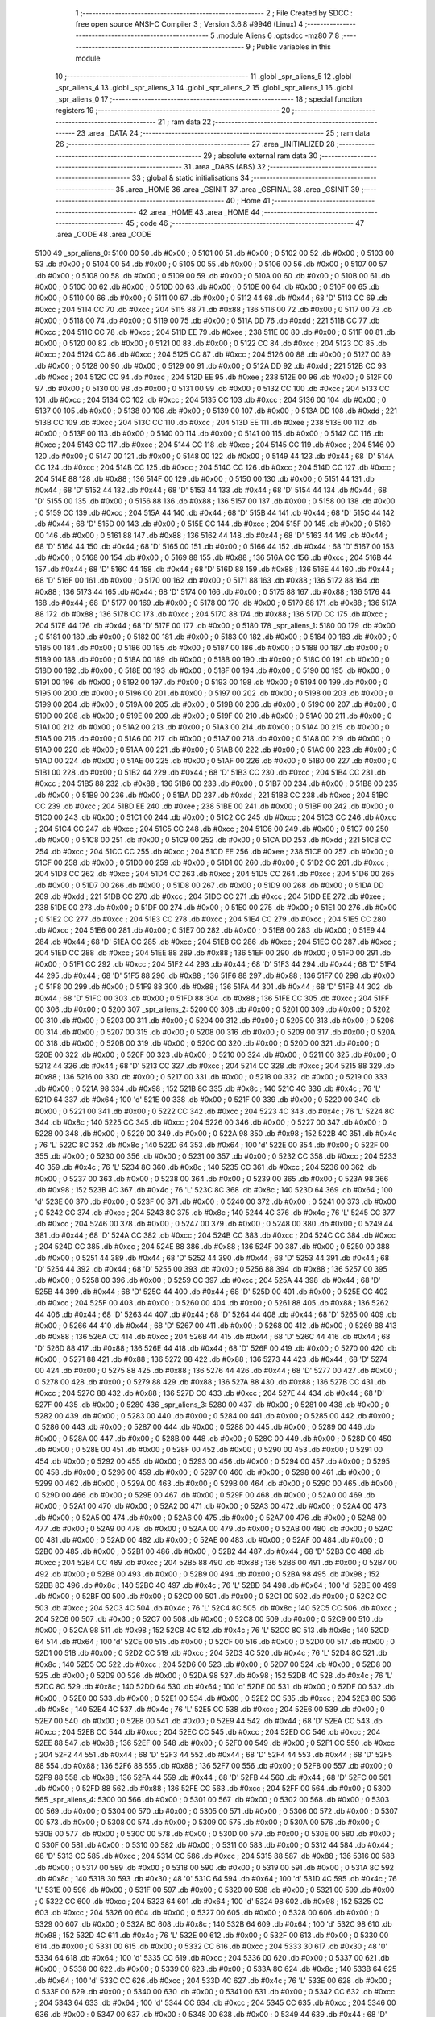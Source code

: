                               1 ;--------------------------------------------------------
                              2 ; File Created by SDCC : free open source ANSI-C Compiler
                              3 ; Version 3.6.8 #9946 (Linux)
                              4 ;--------------------------------------------------------
                              5 	.module Aliens
                              6 	.optsdcc -mz80
                              7 	
                              8 ;--------------------------------------------------------
                              9 ; Public variables in this module
                             10 ;--------------------------------------------------------
                             11 	.globl _spr_aliens_5
                             12 	.globl _spr_aliens_4
                             13 	.globl _spr_aliens_3
                             14 	.globl _spr_aliens_2
                             15 	.globl _spr_aliens_1
                             16 	.globl _spr_aliens_0
                             17 ;--------------------------------------------------------
                             18 ; special function registers
                             19 ;--------------------------------------------------------
                             20 ;--------------------------------------------------------
                             21 ; ram data
                             22 ;--------------------------------------------------------
                             23 	.area _DATA
                             24 ;--------------------------------------------------------
                             25 ; ram data
                             26 ;--------------------------------------------------------
                             27 	.area _INITIALIZED
                             28 ;--------------------------------------------------------
                             29 ; absolute external ram data
                             30 ;--------------------------------------------------------
                             31 	.area _DABS (ABS)
                             32 ;--------------------------------------------------------
                             33 ; global & static initialisations
                             34 ;--------------------------------------------------------
                             35 	.area _HOME
                             36 	.area _GSINIT
                             37 	.area _GSFINAL
                             38 	.area _GSINIT
                             39 ;--------------------------------------------------------
                             40 ; Home
                             41 ;--------------------------------------------------------
                             42 	.area _HOME
                             43 	.area _HOME
                             44 ;--------------------------------------------------------
                             45 ; code
                             46 ;--------------------------------------------------------
                             47 	.area _CODE
                             48 	.area _CODE
   5100                      49 _spr_aliens_0:
   5100 00                   50 	.db #0x00	; 0
   5101 00                   51 	.db #0x00	; 0
   5102 00                   52 	.db #0x00	; 0
   5103 00                   53 	.db #0x00	; 0
   5104 00                   54 	.db #0x00	; 0
   5105 00                   55 	.db #0x00	; 0
   5106 00                   56 	.db #0x00	; 0
   5107 00                   57 	.db #0x00	; 0
   5108 00                   58 	.db #0x00	; 0
   5109 00                   59 	.db #0x00	; 0
   510A 00                   60 	.db #0x00	; 0
   510B 00                   61 	.db #0x00	; 0
   510C 00                   62 	.db #0x00	; 0
   510D 00                   63 	.db #0x00	; 0
   510E 00                   64 	.db #0x00	; 0
   510F 00                   65 	.db #0x00	; 0
   5110 00                   66 	.db #0x00	; 0
   5111 00                   67 	.db #0x00	; 0
   5112 44                   68 	.db #0x44	; 68	'D'
   5113 CC                   69 	.db #0xcc	; 204
   5114 CC                   70 	.db #0xcc	; 204
   5115 88                   71 	.db #0x88	; 136
   5116 00                   72 	.db #0x00	; 0
   5117 00                   73 	.db #0x00	; 0
   5118 00                   74 	.db #0x00	; 0
   5119 00                   75 	.db #0x00	; 0
   511A DD                   76 	.db #0xdd	; 221
   511B CC                   77 	.db #0xcc	; 204
   511C CC                   78 	.db #0xcc	; 204
   511D EE                   79 	.db #0xee	; 238
   511E 00                   80 	.db #0x00	; 0
   511F 00                   81 	.db #0x00	; 0
   5120 00                   82 	.db #0x00	; 0
   5121 00                   83 	.db #0x00	; 0
   5122 CC                   84 	.db #0xcc	; 204
   5123 CC                   85 	.db #0xcc	; 204
   5124 CC                   86 	.db #0xcc	; 204
   5125 CC                   87 	.db #0xcc	; 204
   5126 00                   88 	.db #0x00	; 0
   5127 00                   89 	.db #0x00	; 0
   5128 00                   90 	.db #0x00	; 0
   5129 00                   91 	.db #0x00	; 0
   512A DD                   92 	.db #0xdd	; 221
   512B CC                   93 	.db #0xcc	; 204
   512C CC                   94 	.db #0xcc	; 204
   512D EE                   95 	.db #0xee	; 238
   512E 00                   96 	.db #0x00	; 0
   512F 00                   97 	.db #0x00	; 0
   5130 00                   98 	.db #0x00	; 0
   5131 00                   99 	.db #0x00	; 0
   5132 CC                  100 	.db #0xcc	; 204
   5133 CC                  101 	.db #0xcc	; 204
   5134 CC                  102 	.db #0xcc	; 204
   5135 CC                  103 	.db #0xcc	; 204
   5136 00                  104 	.db #0x00	; 0
   5137 00                  105 	.db #0x00	; 0
   5138 00                  106 	.db #0x00	; 0
   5139 00                  107 	.db #0x00	; 0
   513A DD                  108 	.db #0xdd	; 221
   513B CC                  109 	.db #0xcc	; 204
   513C CC                  110 	.db #0xcc	; 204
   513D EE                  111 	.db #0xee	; 238
   513E 00                  112 	.db #0x00	; 0
   513F 00                  113 	.db #0x00	; 0
   5140 00                  114 	.db #0x00	; 0
   5141 00                  115 	.db #0x00	; 0
   5142 CC                  116 	.db #0xcc	; 204
   5143 CC                  117 	.db #0xcc	; 204
   5144 CC                  118 	.db #0xcc	; 204
   5145 CC                  119 	.db #0xcc	; 204
   5146 00                  120 	.db #0x00	; 0
   5147 00                  121 	.db #0x00	; 0
   5148 00                  122 	.db #0x00	; 0
   5149 44                  123 	.db #0x44	; 68	'D'
   514A CC                  124 	.db #0xcc	; 204
   514B CC                  125 	.db #0xcc	; 204
   514C CC                  126 	.db #0xcc	; 204
   514D CC                  127 	.db #0xcc	; 204
   514E 88                  128 	.db #0x88	; 136
   514F 00                  129 	.db #0x00	; 0
   5150 00                  130 	.db #0x00	; 0
   5151 44                  131 	.db #0x44	; 68	'D'
   5152 44                  132 	.db #0x44	; 68	'D'
   5153 44                  133 	.db #0x44	; 68	'D'
   5154 44                  134 	.db #0x44	; 68	'D'
   5155 00                  135 	.db #0x00	; 0
   5156 88                  136 	.db #0x88	; 136
   5157 00                  137 	.db #0x00	; 0
   5158 00                  138 	.db #0x00	; 0
   5159 CC                  139 	.db #0xcc	; 204
   515A 44                  140 	.db #0x44	; 68	'D'
   515B 44                  141 	.db #0x44	; 68	'D'
   515C 44                  142 	.db #0x44	; 68	'D'
   515D 00                  143 	.db #0x00	; 0
   515E CC                  144 	.db #0xcc	; 204
   515F 00                  145 	.db #0x00	; 0
   5160 00                  146 	.db #0x00	; 0
   5161 88                  147 	.db #0x88	; 136
   5162 44                  148 	.db #0x44	; 68	'D'
   5163 44                  149 	.db #0x44	; 68	'D'
   5164 44                  150 	.db #0x44	; 68	'D'
   5165 00                  151 	.db #0x00	; 0
   5166 44                  152 	.db #0x44	; 68	'D'
   5167 00                  153 	.db #0x00	; 0
   5168 00                  154 	.db #0x00	; 0
   5169 88                  155 	.db #0x88	; 136
   516A CC                  156 	.db #0xcc	; 204
   516B 44                  157 	.db #0x44	; 68	'D'
   516C 44                  158 	.db #0x44	; 68	'D'
   516D 88                  159 	.db #0x88	; 136
   516E 44                  160 	.db #0x44	; 68	'D'
   516F 00                  161 	.db #0x00	; 0
   5170 00                  162 	.db #0x00	; 0
   5171 88                  163 	.db #0x88	; 136
   5172 88                  164 	.db #0x88	; 136
   5173 44                  165 	.db #0x44	; 68	'D'
   5174 00                  166 	.db #0x00	; 0
   5175 88                  167 	.db #0x88	; 136
   5176 44                  168 	.db #0x44	; 68	'D'
   5177 00                  169 	.db #0x00	; 0
   5178 00                  170 	.db #0x00	; 0
   5179 88                  171 	.db #0x88	; 136
   517A 88                  172 	.db #0x88	; 136
   517B CC                  173 	.db #0xcc	; 204
   517C 88                  174 	.db #0x88	; 136
   517D CC                  175 	.db #0xcc	; 204
   517E 44                  176 	.db #0x44	; 68	'D'
   517F 00                  177 	.db #0x00	; 0
   5180                     178 _spr_aliens_1:
   5180 00                  179 	.db #0x00	; 0
   5181 00                  180 	.db #0x00	; 0
   5182 00                  181 	.db #0x00	; 0
   5183 00                  182 	.db #0x00	; 0
   5184 00                  183 	.db #0x00	; 0
   5185 00                  184 	.db #0x00	; 0
   5186 00                  185 	.db #0x00	; 0
   5187 00                  186 	.db #0x00	; 0
   5188 00                  187 	.db #0x00	; 0
   5189 00                  188 	.db #0x00	; 0
   518A 00                  189 	.db #0x00	; 0
   518B 00                  190 	.db #0x00	; 0
   518C 00                  191 	.db #0x00	; 0
   518D 00                  192 	.db #0x00	; 0
   518E 00                  193 	.db #0x00	; 0
   518F 00                  194 	.db #0x00	; 0
   5190 00                  195 	.db #0x00	; 0
   5191 00                  196 	.db #0x00	; 0
   5192 00                  197 	.db #0x00	; 0
   5193 00                  198 	.db #0x00	; 0
   5194 00                  199 	.db #0x00	; 0
   5195 00                  200 	.db #0x00	; 0
   5196 00                  201 	.db #0x00	; 0
   5197 00                  202 	.db #0x00	; 0
   5198 00                  203 	.db #0x00	; 0
   5199 00                  204 	.db #0x00	; 0
   519A 00                  205 	.db #0x00	; 0
   519B 00                  206 	.db #0x00	; 0
   519C 00                  207 	.db #0x00	; 0
   519D 00                  208 	.db #0x00	; 0
   519E 00                  209 	.db #0x00	; 0
   519F 00                  210 	.db #0x00	; 0
   51A0 00                  211 	.db #0x00	; 0
   51A1 00                  212 	.db #0x00	; 0
   51A2 00                  213 	.db #0x00	; 0
   51A3 00                  214 	.db #0x00	; 0
   51A4 00                  215 	.db #0x00	; 0
   51A5 00                  216 	.db #0x00	; 0
   51A6 00                  217 	.db #0x00	; 0
   51A7 00                  218 	.db #0x00	; 0
   51A8 00                  219 	.db #0x00	; 0
   51A9 00                  220 	.db #0x00	; 0
   51AA 00                  221 	.db #0x00	; 0
   51AB 00                  222 	.db #0x00	; 0
   51AC 00                  223 	.db #0x00	; 0
   51AD 00                  224 	.db #0x00	; 0
   51AE 00                  225 	.db #0x00	; 0
   51AF 00                  226 	.db #0x00	; 0
   51B0 00                  227 	.db #0x00	; 0
   51B1 00                  228 	.db #0x00	; 0
   51B2 44                  229 	.db #0x44	; 68	'D'
   51B3 CC                  230 	.db #0xcc	; 204
   51B4 CC                  231 	.db #0xcc	; 204
   51B5 88                  232 	.db #0x88	; 136
   51B6 00                  233 	.db #0x00	; 0
   51B7 00                  234 	.db #0x00	; 0
   51B8 00                  235 	.db #0x00	; 0
   51B9 00                  236 	.db #0x00	; 0
   51BA DD                  237 	.db #0xdd	; 221
   51BB CC                  238 	.db #0xcc	; 204
   51BC CC                  239 	.db #0xcc	; 204
   51BD EE                  240 	.db #0xee	; 238
   51BE 00                  241 	.db #0x00	; 0
   51BF 00                  242 	.db #0x00	; 0
   51C0 00                  243 	.db #0x00	; 0
   51C1 00                  244 	.db #0x00	; 0
   51C2 CC                  245 	.db #0xcc	; 204
   51C3 CC                  246 	.db #0xcc	; 204
   51C4 CC                  247 	.db #0xcc	; 204
   51C5 CC                  248 	.db #0xcc	; 204
   51C6 00                  249 	.db #0x00	; 0
   51C7 00                  250 	.db #0x00	; 0
   51C8 00                  251 	.db #0x00	; 0
   51C9 00                  252 	.db #0x00	; 0
   51CA DD                  253 	.db #0xdd	; 221
   51CB CC                  254 	.db #0xcc	; 204
   51CC CC                  255 	.db #0xcc	; 204
   51CD EE                  256 	.db #0xee	; 238
   51CE 00                  257 	.db #0x00	; 0
   51CF 00                  258 	.db #0x00	; 0
   51D0 00                  259 	.db #0x00	; 0
   51D1 00                  260 	.db #0x00	; 0
   51D2 CC                  261 	.db #0xcc	; 204
   51D3 CC                  262 	.db #0xcc	; 204
   51D4 CC                  263 	.db #0xcc	; 204
   51D5 CC                  264 	.db #0xcc	; 204
   51D6 00                  265 	.db #0x00	; 0
   51D7 00                  266 	.db #0x00	; 0
   51D8 00                  267 	.db #0x00	; 0
   51D9 00                  268 	.db #0x00	; 0
   51DA DD                  269 	.db #0xdd	; 221
   51DB CC                  270 	.db #0xcc	; 204
   51DC CC                  271 	.db #0xcc	; 204
   51DD EE                  272 	.db #0xee	; 238
   51DE 00                  273 	.db #0x00	; 0
   51DF 00                  274 	.db #0x00	; 0
   51E0 00                  275 	.db #0x00	; 0
   51E1 00                  276 	.db #0x00	; 0
   51E2 CC                  277 	.db #0xcc	; 204
   51E3 CC                  278 	.db #0xcc	; 204
   51E4 CC                  279 	.db #0xcc	; 204
   51E5 CC                  280 	.db #0xcc	; 204
   51E6 00                  281 	.db #0x00	; 0
   51E7 00                  282 	.db #0x00	; 0
   51E8 00                  283 	.db #0x00	; 0
   51E9 44                  284 	.db #0x44	; 68	'D'
   51EA CC                  285 	.db #0xcc	; 204
   51EB CC                  286 	.db #0xcc	; 204
   51EC CC                  287 	.db #0xcc	; 204
   51ED CC                  288 	.db #0xcc	; 204
   51EE 88                  289 	.db #0x88	; 136
   51EF 00                  290 	.db #0x00	; 0
   51F0 00                  291 	.db #0x00	; 0
   51F1 CC                  292 	.db #0xcc	; 204
   51F2 44                  293 	.db #0x44	; 68	'D'
   51F3 44                  294 	.db #0x44	; 68	'D'
   51F4 44                  295 	.db #0x44	; 68	'D'
   51F5 88                  296 	.db #0x88	; 136
   51F6 88                  297 	.db #0x88	; 136
   51F7 00                  298 	.db #0x00	; 0
   51F8 00                  299 	.db #0x00	; 0
   51F9 88                  300 	.db #0x88	; 136
   51FA 44                  301 	.db #0x44	; 68	'D'
   51FB 44                  302 	.db #0x44	; 68	'D'
   51FC 00                  303 	.db #0x00	; 0
   51FD 88                  304 	.db #0x88	; 136
   51FE CC                  305 	.db #0xcc	; 204
   51FF 00                  306 	.db #0x00	; 0
   5200                     307 _spr_aliens_2:
   5200 00                  308 	.db #0x00	; 0
   5201 00                  309 	.db #0x00	; 0
   5202 00                  310 	.db #0x00	; 0
   5203 00                  311 	.db #0x00	; 0
   5204 00                  312 	.db #0x00	; 0
   5205 00                  313 	.db #0x00	; 0
   5206 00                  314 	.db #0x00	; 0
   5207 00                  315 	.db #0x00	; 0
   5208 00                  316 	.db #0x00	; 0
   5209 00                  317 	.db #0x00	; 0
   520A 00                  318 	.db #0x00	; 0
   520B 00                  319 	.db #0x00	; 0
   520C 00                  320 	.db #0x00	; 0
   520D 00                  321 	.db #0x00	; 0
   520E 00                  322 	.db #0x00	; 0
   520F 00                  323 	.db #0x00	; 0
   5210 00                  324 	.db #0x00	; 0
   5211 00                  325 	.db #0x00	; 0
   5212 44                  326 	.db #0x44	; 68	'D'
   5213 CC                  327 	.db #0xcc	; 204
   5214 CC                  328 	.db #0xcc	; 204
   5215 88                  329 	.db #0x88	; 136
   5216 00                  330 	.db #0x00	; 0
   5217 00                  331 	.db #0x00	; 0
   5218 00                  332 	.db #0x00	; 0
   5219 00                  333 	.db #0x00	; 0
   521A 98                  334 	.db #0x98	; 152
   521B 8C                  335 	.db #0x8c	; 140
   521C 4C                  336 	.db #0x4c	; 76	'L'
   521D 64                  337 	.db #0x64	; 100	'd'
   521E 00                  338 	.db #0x00	; 0
   521F 00                  339 	.db #0x00	; 0
   5220 00                  340 	.db #0x00	; 0
   5221 00                  341 	.db #0x00	; 0
   5222 CC                  342 	.db #0xcc	; 204
   5223 4C                  343 	.db #0x4c	; 76	'L'
   5224 8C                  344 	.db #0x8c	; 140
   5225 CC                  345 	.db #0xcc	; 204
   5226 00                  346 	.db #0x00	; 0
   5227 00                  347 	.db #0x00	; 0
   5228 00                  348 	.db #0x00	; 0
   5229 00                  349 	.db #0x00	; 0
   522A 98                  350 	.db #0x98	; 152
   522B 4C                  351 	.db #0x4c	; 76	'L'
   522C 8C                  352 	.db #0x8c	; 140
   522D 64                  353 	.db #0x64	; 100	'd'
   522E 00                  354 	.db #0x00	; 0
   522F 00                  355 	.db #0x00	; 0
   5230 00                  356 	.db #0x00	; 0
   5231 00                  357 	.db #0x00	; 0
   5232 CC                  358 	.db #0xcc	; 204
   5233 4C                  359 	.db #0x4c	; 76	'L'
   5234 8C                  360 	.db #0x8c	; 140
   5235 CC                  361 	.db #0xcc	; 204
   5236 00                  362 	.db #0x00	; 0
   5237 00                  363 	.db #0x00	; 0
   5238 00                  364 	.db #0x00	; 0
   5239 00                  365 	.db #0x00	; 0
   523A 98                  366 	.db #0x98	; 152
   523B 4C                  367 	.db #0x4c	; 76	'L'
   523C 8C                  368 	.db #0x8c	; 140
   523D 64                  369 	.db #0x64	; 100	'd'
   523E 00                  370 	.db #0x00	; 0
   523F 00                  371 	.db #0x00	; 0
   5240 00                  372 	.db #0x00	; 0
   5241 00                  373 	.db #0x00	; 0
   5242 CC                  374 	.db #0xcc	; 204
   5243 8C                  375 	.db #0x8c	; 140
   5244 4C                  376 	.db #0x4c	; 76	'L'
   5245 CC                  377 	.db #0xcc	; 204
   5246 00                  378 	.db #0x00	; 0
   5247 00                  379 	.db #0x00	; 0
   5248 00                  380 	.db #0x00	; 0
   5249 44                  381 	.db #0x44	; 68	'D'
   524A CC                  382 	.db #0xcc	; 204
   524B CC                  383 	.db #0xcc	; 204
   524C CC                  384 	.db #0xcc	; 204
   524D CC                  385 	.db #0xcc	; 204
   524E 88                  386 	.db #0x88	; 136
   524F 00                  387 	.db #0x00	; 0
   5250 00                  388 	.db #0x00	; 0
   5251 44                  389 	.db #0x44	; 68	'D'
   5252 44                  390 	.db #0x44	; 68	'D'
   5253 44                  391 	.db #0x44	; 68	'D'
   5254 44                  392 	.db #0x44	; 68	'D'
   5255 00                  393 	.db #0x00	; 0
   5256 88                  394 	.db #0x88	; 136
   5257 00                  395 	.db #0x00	; 0
   5258 00                  396 	.db #0x00	; 0
   5259 CC                  397 	.db #0xcc	; 204
   525A 44                  398 	.db #0x44	; 68	'D'
   525B 44                  399 	.db #0x44	; 68	'D'
   525C 44                  400 	.db #0x44	; 68	'D'
   525D 00                  401 	.db #0x00	; 0
   525E CC                  402 	.db #0xcc	; 204
   525F 00                  403 	.db #0x00	; 0
   5260 00                  404 	.db #0x00	; 0
   5261 88                  405 	.db #0x88	; 136
   5262 44                  406 	.db #0x44	; 68	'D'
   5263 44                  407 	.db #0x44	; 68	'D'
   5264 44                  408 	.db #0x44	; 68	'D'
   5265 00                  409 	.db #0x00	; 0
   5266 44                  410 	.db #0x44	; 68	'D'
   5267 00                  411 	.db #0x00	; 0
   5268 00                  412 	.db #0x00	; 0
   5269 88                  413 	.db #0x88	; 136
   526A CC                  414 	.db #0xcc	; 204
   526B 44                  415 	.db #0x44	; 68	'D'
   526C 44                  416 	.db #0x44	; 68	'D'
   526D 88                  417 	.db #0x88	; 136
   526E 44                  418 	.db #0x44	; 68	'D'
   526F 00                  419 	.db #0x00	; 0
   5270 00                  420 	.db #0x00	; 0
   5271 88                  421 	.db #0x88	; 136
   5272 88                  422 	.db #0x88	; 136
   5273 44                  423 	.db #0x44	; 68	'D'
   5274 00                  424 	.db #0x00	; 0
   5275 88                  425 	.db #0x88	; 136
   5276 44                  426 	.db #0x44	; 68	'D'
   5277 00                  427 	.db #0x00	; 0
   5278 00                  428 	.db #0x00	; 0
   5279 88                  429 	.db #0x88	; 136
   527A 88                  430 	.db #0x88	; 136
   527B CC                  431 	.db #0xcc	; 204
   527C 88                  432 	.db #0x88	; 136
   527D CC                  433 	.db #0xcc	; 204
   527E 44                  434 	.db #0x44	; 68	'D'
   527F 00                  435 	.db #0x00	; 0
   5280                     436 _spr_aliens_3:
   5280 00                  437 	.db #0x00	; 0
   5281 00                  438 	.db #0x00	; 0
   5282 00                  439 	.db #0x00	; 0
   5283 00                  440 	.db #0x00	; 0
   5284 00                  441 	.db #0x00	; 0
   5285 00                  442 	.db #0x00	; 0
   5286 00                  443 	.db #0x00	; 0
   5287 00                  444 	.db #0x00	; 0
   5288 00                  445 	.db #0x00	; 0
   5289 00                  446 	.db #0x00	; 0
   528A 00                  447 	.db #0x00	; 0
   528B 00                  448 	.db #0x00	; 0
   528C 00                  449 	.db #0x00	; 0
   528D 00                  450 	.db #0x00	; 0
   528E 00                  451 	.db #0x00	; 0
   528F 00                  452 	.db #0x00	; 0
   5290 00                  453 	.db #0x00	; 0
   5291 00                  454 	.db #0x00	; 0
   5292 00                  455 	.db #0x00	; 0
   5293 00                  456 	.db #0x00	; 0
   5294 00                  457 	.db #0x00	; 0
   5295 00                  458 	.db #0x00	; 0
   5296 00                  459 	.db #0x00	; 0
   5297 00                  460 	.db #0x00	; 0
   5298 00                  461 	.db #0x00	; 0
   5299 00                  462 	.db #0x00	; 0
   529A 00                  463 	.db #0x00	; 0
   529B 00                  464 	.db #0x00	; 0
   529C 00                  465 	.db #0x00	; 0
   529D 00                  466 	.db #0x00	; 0
   529E 00                  467 	.db #0x00	; 0
   529F 00                  468 	.db #0x00	; 0
   52A0 00                  469 	.db #0x00	; 0
   52A1 00                  470 	.db #0x00	; 0
   52A2 00                  471 	.db #0x00	; 0
   52A3 00                  472 	.db #0x00	; 0
   52A4 00                  473 	.db #0x00	; 0
   52A5 00                  474 	.db #0x00	; 0
   52A6 00                  475 	.db #0x00	; 0
   52A7 00                  476 	.db #0x00	; 0
   52A8 00                  477 	.db #0x00	; 0
   52A9 00                  478 	.db #0x00	; 0
   52AA 00                  479 	.db #0x00	; 0
   52AB 00                  480 	.db #0x00	; 0
   52AC 00                  481 	.db #0x00	; 0
   52AD 00                  482 	.db #0x00	; 0
   52AE 00                  483 	.db #0x00	; 0
   52AF 00                  484 	.db #0x00	; 0
   52B0 00                  485 	.db #0x00	; 0
   52B1 00                  486 	.db #0x00	; 0
   52B2 44                  487 	.db #0x44	; 68	'D'
   52B3 CC                  488 	.db #0xcc	; 204
   52B4 CC                  489 	.db #0xcc	; 204
   52B5 88                  490 	.db #0x88	; 136
   52B6 00                  491 	.db #0x00	; 0
   52B7 00                  492 	.db #0x00	; 0
   52B8 00                  493 	.db #0x00	; 0
   52B9 00                  494 	.db #0x00	; 0
   52BA 98                  495 	.db #0x98	; 152
   52BB 8C                  496 	.db #0x8c	; 140
   52BC 4C                  497 	.db #0x4c	; 76	'L'
   52BD 64                  498 	.db #0x64	; 100	'd'
   52BE 00                  499 	.db #0x00	; 0
   52BF 00                  500 	.db #0x00	; 0
   52C0 00                  501 	.db #0x00	; 0
   52C1 00                  502 	.db #0x00	; 0
   52C2 CC                  503 	.db #0xcc	; 204
   52C3 4C                  504 	.db #0x4c	; 76	'L'
   52C4 8C                  505 	.db #0x8c	; 140
   52C5 CC                  506 	.db #0xcc	; 204
   52C6 00                  507 	.db #0x00	; 0
   52C7 00                  508 	.db #0x00	; 0
   52C8 00                  509 	.db #0x00	; 0
   52C9 00                  510 	.db #0x00	; 0
   52CA 98                  511 	.db #0x98	; 152
   52CB 4C                  512 	.db #0x4c	; 76	'L'
   52CC 8C                  513 	.db #0x8c	; 140
   52CD 64                  514 	.db #0x64	; 100	'd'
   52CE 00                  515 	.db #0x00	; 0
   52CF 00                  516 	.db #0x00	; 0
   52D0 00                  517 	.db #0x00	; 0
   52D1 00                  518 	.db #0x00	; 0
   52D2 CC                  519 	.db #0xcc	; 204
   52D3 4C                  520 	.db #0x4c	; 76	'L'
   52D4 8C                  521 	.db #0x8c	; 140
   52D5 CC                  522 	.db #0xcc	; 204
   52D6 00                  523 	.db #0x00	; 0
   52D7 00                  524 	.db #0x00	; 0
   52D8 00                  525 	.db #0x00	; 0
   52D9 00                  526 	.db #0x00	; 0
   52DA 98                  527 	.db #0x98	; 152
   52DB 4C                  528 	.db #0x4c	; 76	'L'
   52DC 8C                  529 	.db #0x8c	; 140
   52DD 64                  530 	.db #0x64	; 100	'd'
   52DE 00                  531 	.db #0x00	; 0
   52DF 00                  532 	.db #0x00	; 0
   52E0 00                  533 	.db #0x00	; 0
   52E1 00                  534 	.db #0x00	; 0
   52E2 CC                  535 	.db #0xcc	; 204
   52E3 8C                  536 	.db #0x8c	; 140
   52E4 4C                  537 	.db #0x4c	; 76	'L'
   52E5 CC                  538 	.db #0xcc	; 204
   52E6 00                  539 	.db #0x00	; 0
   52E7 00                  540 	.db #0x00	; 0
   52E8 00                  541 	.db #0x00	; 0
   52E9 44                  542 	.db #0x44	; 68	'D'
   52EA CC                  543 	.db #0xcc	; 204
   52EB CC                  544 	.db #0xcc	; 204
   52EC CC                  545 	.db #0xcc	; 204
   52ED CC                  546 	.db #0xcc	; 204
   52EE 88                  547 	.db #0x88	; 136
   52EF 00                  548 	.db #0x00	; 0
   52F0 00                  549 	.db #0x00	; 0
   52F1 CC                  550 	.db #0xcc	; 204
   52F2 44                  551 	.db #0x44	; 68	'D'
   52F3 44                  552 	.db #0x44	; 68	'D'
   52F4 44                  553 	.db #0x44	; 68	'D'
   52F5 88                  554 	.db #0x88	; 136
   52F6 88                  555 	.db #0x88	; 136
   52F7 00                  556 	.db #0x00	; 0
   52F8 00                  557 	.db #0x00	; 0
   52F9 88                  558 	.db #0x88	; 136
   52FA 44                  559 	.db #0x44	; 68	'D'
   52FB 44                  560 	.db #0x44	; 68	'D'
   52FC 00                  561 	.db #0x00	; 0
   52FD 88                  562 	.db #0x88	; 136
   52FE CC                  563 	.db #0xcc	; 204
   52FF 00                  564 	.db #0x00	; 0
   5300                     565 _spr_aliens_4:
   5300 00                  566 	.db #0x00	; 0
   5301 00                  567 	.db #0x00	; 0
   5302 00                  568 	.db #0x00	; 0
   5303 00                  569 	.db #0x00	; 0
   5304 00                  570 	.db #0x00	; 0
   5305 00                  571 	.db #0x00	; 0
   5306 00                  572 	.db #0x00	; 0
   5307 00                  573 	.db #0x00	; 0
   5308 00                  574 	.db #0x00	; 0
   5309 00                  575 	.db #0x00	; 0
   530A 00                  576 	.db #0x00	; 0
   530B 00                  577 	.db #0x00	; 0
   530C 00                  578 	.db #0x00	; 0
   530D 00                  579 	.db #0x00	; 0
   530E 00                  580 	.db #0x00	; 0
   530F 00                  581 	.db #0x00	; 0
   5310 00                  582 	.db #0x00	; 0
   5311 00                  583 	.db #0x00	; 0
   5312 44                  584 	.db #0x44	; 68	'D'
   5313 CC                  585 	.db #0xcc	; 204
   5314 CC                  586 	.db #0xcc	; 204
   5315 88                  587 	.db #0x88	; 136
   5316 00                  588 	.db #0x00	; 0
   5317 00                  589 	.db #0x00	; 0
   5318 00                  590 	.db #0x00	; 0
   5319 00                  591 	.db #0x00	; 0
   531A 8C                  592 	.db #0x8c	; 140
   531B 30                  593 	.db #0x30	; 48	'0'
   531C 64                  594 	.db #0x64	; 100	'd'
   531D 4C                  595 	.db #0x4c	; 76	'L'
   531E 00                  596 	.db #0x00	; 0
   531F 00                  597 	.db #0x00	; 0
   5320 00                  598 	.db #0x00	; 0
   5321 00                  599 	.db #0x00	; 0
   5322 CC                  600 	.db #0xcc	; 204
   5323 64                  601 	.db #0x64	; 100	'd'
   5324 98                  602 	.db #0x98	; 152
   5325 CC                  603 	.db #0xcc	; 204
   5326 00                  604 	.db #0x00	; 0
   5327 00                  605 	.db #0x00	; 0
   5328 00                  606 	.db #0x00	; 0
   5329 00                  607 	.db #0x00	; 0
   532A 8C                  608 	.db #0x8c	; 140
   532B 64                  609 	.db #0x64	; 100	'd'
   532C 98                  610 	.db #0x98	; 152
   532D 4C                  611 	.db #0x4c	; 76	'L'
   532E 00                  612 	.db #0x00	; 0
   532F 00                  613 	.db #0x00	; 0
   5330 00                  614 	.db #0x00	; 0
   5331 00                  615 	.db #0x00	; 0
   5332 CC                  616 	.db #0xcc	; 204
   5333 30                  617 	.db #0x30	; 48	'0'
   5334 64                  618 	.db #0x64	; 100	'd'
   5335 CC                  619 	.db #0xcc	; 204
   5336 00                  620 	.db #0x00	; 0
   5337 00                  621 	.db #0x00	; 0
   5338 00                  622 	.db #0x00	; 0
   5339 00                  623 	.db #0x00	; 0
   533A 8C                  624 	.db #0x8c	; 140
   533B 64                  625 	.db #0x64	; 100	'd'
   533C CC                  626 	.db #0xcc	; 204
   533D 4C                  627 	.db #0x4c	; 76	'L'
   533E 00                  628 	.db #0x00	; 0
   533F 00                  629 	.db #0x00	; 0
   5340 00                  630 	.db #0x00	; 0
   5341 00                  631 	.db #0x00	; 0
   5342 CC                  632 	.db #0xcc	; 204
   5343 64                  633 	.db #0x64	; 100	'd'
   5344 CC                  634 	.db #0xcc	; 204
   5345 CC                  635 	.db #0xcc	; 204
   5346 00                  636 	.db #0x00	; 0
   5347 00                  637 	.db #0x00	; 0
   5348 00                  638 	.db #0x00	; 0
   5349 44                  639 	.db #0x44	; 68	'D'
   534A CC                  640 	.db #0xcc	; 204
   534B CC                  641 	.db #0xcc	; 204
   534C CC                  642 	.db #0xcc	; 204
   534D CC                  643 	.db #0xcc	; 204
   534E 88                  644 	.db #0x88	; 136
   534F 00                  645 	.db #0x00	; 0
   5350 00                  646 	.db #0x00	; 0
   5351 44                  647 	.db #0x44	; 68	'D'
   5352 44                  648 	.db #0x44	; 68	'D'
   5353 44                  649 	.db #0x44	; 68	'D'
   5354 44                  650 	.db #0x44	; 68	'D'
   5355 00                  651 	.db #0x00	; 0
   5356 88                  652 	.db #0x88	; 136
   5357 00                  653 	.db #0x00	; 0
   5358 00                  654 	.db #0x00	; 0
   5359 CC                  655 	.db #0xcc	; 204
   535A 44                  656 	.db #0x44	; 68	'D'
   535B 44                  657 	.db #0x44	; 68	'D'
   535C 44                  658 	.db #0x44	; 68	'D'
   535D 00                  659 	.db #0x00	; 0
   535E CC                  660 	.db #0xcc	; 204
   535F 00                  661 	.db #0x00	; 0
   5360 00                  662 	.db #0x00	; 0
   5361 88                  663 	.db #0x88	; 136
   5362 44                  664 	.db #0x44	; 68	'D'
   5363 44                  665 	.db #0x44	; 68	'D'
   5364 44                  666 	.db #0x44	; 68	'D'
   5365 00                  667 	.db #0x00	; 0
   5366 44                  668 	.db #0x44	; 68	'D'
   5367 00                  669 	.db #0x00	; 0
   5368 00                  670 	.db #0x00	; 0
   5369 88                  671 	.db #0x88	; 136
   536A CC                  672 	.db #0xcc	; 204
   536B 44                  673 	.db #0x44	; 68	'D'
   536C 44                  674 	.db #0x44	; 68	'D'
   536D 88                  675 	.db #0x88	; 136
   536E 44                  676 	.db #0x44	; 68	'D'
   536F 00                  677 	.db #0x00	; 0
   5370 00                  678 	.db #0x00	; 0
   5371 88                  679 	.db #0x88	; 136
   5372 88                  680 	.db #0x88	; 136
   5373 44                  681 	.db #0x44	; 68	'D'
   5374 00                  682 	.db #0x00	; 0
   5375 88                  683 	.db #0x88	; 136
   5376 44                  684 	.db #0x44	; 68	'D'
   5377 00                  685 	.db #0x00	; 0
   5378 00                  686 	.db #0x00	; 0
   5379 88                  687 	.db #0x88	; 136
   537A 88                  688 	.db #0x88	; 136
   537B CC                  689 	.db #0xcc	; 204
   537C 88                  690 	.db #0x88	; 136
   537D CC                  691 	.db #0xcc	; 204
   537E 44                  692 	.db #0x44	; 68	'D'
   537F 00                  693 	.db #0x00	; 0
   5380                     694 _spr_aliens_5:
   5380 00                  695 	.db #0x00	; 0
   5381 00                  696 	.db #0x00	; 0
   5382 00                  697 	.db #0x00	; 0
   5383 00                  698 	.db #0x00	; 0
   5384 00                  699 	.db #0x00	; 0
   5385 00                  700 	.db #0x00	; 0
   5386 00                  701 	.db #0x00	; 0
   5387 00                  702 	.db #0x00	; 0
   5388 00                  703 	.db #0x00	; 0
   5389 00                  704 	.db #0x00	; 0
   538A 00                  705 	.db #0x00	; 0
   538B 00                  706 	.db #0x00	; 0
   538C 00                  707 	.db #0x00	; 0
   538D 00                  708 	.db #0x00	; 0
   538E 00                  709 	.db #0x00	; 0
   538F 00                  710 	.db #0x00	; 0
   5390 00                  711 	.db #0x00	; 0
   5391 00                  712 	.db #0x00	; 0
   5392 00                  713 	.db #0x00	; 0
   5393 00                  714 	.db #0x00	; 0
   5394 00                  715 	.db #0x00	; 0
   5395 00                  716 	.db #0x00	; 0
   5396 00                  717 	.db #0x00	; 0
   5397 00                  718 	.db #0x00	; 0
   5398 00                  719 	.db #0x00	; 0
   5399 00                  720 	.db #0x00	; 0
   539A 00                  721 	.db #0x00	; 0
   539B 00                  722 	.db #0x00	; 0
   539C 00                  723 	.db #0x00	; 0
   539D 00                  724 	.db #0x00	; 0
   539E 00                  725 	.db #0x00	; 0
   539F 00                  726 	.db #0x00	; 0
   53A0 00                  727 	.db #0x00	; 0
   53A1 00                  728 	.db #0x00	; 0
   53A2 00                  729 	.db #0x00	; 0
   53A3 00                  730 	.db #0x00	; 0
   53A4 00                  731 	.db #0x00	; 0
   53A5 00                  732 	.db #0x00	; 0
   53A6 00                  733 	.db #0x00	; 0
   53A7 00                  734 	.db #0x00	; 0
   53A8 00                  735 	.db #0x00	; 0
   53A9 00                  736 	.db #0x00	; 0
   53AA 00                  737 	.db #0x00	; 0
   53AB 00                  738 	.db #0x00	; 0
   53AC 00                  739 	.db #0x00	; 0
   53AD 00                  740 	.db #0x00	; 0
   53AE 00                  741 	.db #0x00	; 0
   53AF 00                  742 	.db #0x00	; 0
   53B0 00                  743 	.db #0x00	; 0
   53B1 00                  744 	.db #0x00	; 0
   53B2 44                  745 	.db #0x44	; 68	'D'
   53B3 CC                  746 	.db #0xcc	; 204
   53B4 CC                  747 	.db #0xcc	; 204
   53B5 88                  748 	.db #0x88	; 136
   53B6 00                  749 	.db #0x00	; 0
   53B7 00                  750 	.db #0x00	; 0
   53B8 00                  751 	.db #0x00	; 0
   53B9 00                  752 	.db #0x00	; 0
   53BA 8C                  753 	.db #0x8c	; 140
   53BB 30                  754 	.db #0x30	; 48	'0'
   53BC 64                  755 	.db #0x64	; 100	'd'
   53BD 4C                  756 	.db #0x4c	; 76	'L'
   53BE 00                  757 	.db #0x00	; 0
   53BF 00                  758 	.db #0x00	; 0
   53C0 00                  759 	.db #0x00	; 0
   53C1 00                  760 	.db #0x00	; 0
   53C2 CC                  761 	.db #0xcc	; 204
   53C3 64                  762 	.db #0x64	; 100	'd'
   53C4 98                  763 	.db #0x98	; 152
   53C5 CC                  764 	.db #0xcc	; 204
   53C6 00                  765 	.db #0x00	; 0
   53C7 00                  766 	.db #0x00	; 0
   53C8 00                  767 	.db #0x00	; 0
   53C9 00                  768 	.db #0x00	; 0
   53CA 8C                  769 	.db #0x8c	; 140
   53CB 64                  770 	.db #0x64	; 100	'd'
   53CC 98                  771 	.db #0x98	; 152
   53CD 4C                  772 	.db #0x4c	; 76	'L'
   53CE 00                  773 	.db #0x00	; 0
   53CF 00                  774 	.db #0x00	; 0
   53D0 00                  775 	.db #0x00	; 0
   53D1 00                  776 	.db #0x00	; 0
   53D2 CC                  777 	.db #0xcc	; 204
   53D3 30                  778 	.db #0x30	; 48	'0'
   53D4 64                  779 	.db #0x64	; 100	'd'
   53D5 CC                  780 	.db #0xcc	; 204
   53D6 00                  781 	.db #0x00	; 0
   53D7 00                  782 	.db #0x00	; 0
   53D8 00                  783 	.db #0x00	; 0
   53D9 00                  784 	.db #0x00	; 0
   53DA 8C                  785 	.db #0x8c	; 140
   53DB 64                  786 	.db #0x64	; 100	'd'
   53DC CC                  787 	.db #0xcc	; 204
   53DD 4C                  788 	.db #0x4c	; 76	'L'
   53DE 00                  789 	.db #0x00	; 0
   53DF 00                  790 	.db #0x00	; 0
   53E0 00                  791 	.db #0x00	; 0
   53E1 00                  792 	.db #0x00	; 0
   53E2 CC                  793 	.db #0xcc	; 204
   53E3 64                  794 	.db #0x64	; 100	'd'
   53E4 CC                  795 	.db #0xcc	; 204
   53E5 CC                  796 	.db #0xcc	; 204
   53E6 00                  797 	.db #0x00	; 0
   53E7 00                  798 	.db #0x00	; 0
   53E8 00                  799 	.db #0x00	; 0
   53E9 44                  800 	.db #0x44	; 68	'D'
   53EA CC                  801 	.db #0xcc	; 204
   53EB CC                  802 	.db #0xcc	; 204
   53EC CC                  803 	.db #0xcc	; 204
   53ED CC                  804 	.db #0xcc	; 204
   53EE 88                  805 	.db #0x88	; 136
   53EF 00                  806 	.db #0x00	; 0
   53F0 00                  807 	.db #0x00	; 0
   53F1 CC                  808 	.db #0xcc	; 204
   53F2 44                  809 	.db #0x44	; 68	'D'
   53F3 44                  810 	.db #0x44	; 68	'D'
   53F4 44                  811 	.db #0x44	; 68	'D'
   53F5 88                  812 	.db #0x88	; 136
   53F6 88                  813 	.db #0x88	; 136
   53F7 00                  814 	.db #0x00	; 0
   53F8 00                  815 	.db #0x00	; 0
   53F9 88                  816 	.db #0x88	; 136
   53FA 44                  817 	.db #0x44	; 68	'D'
   53FB 44                  818 	.db #0x44	; 68	'D'
   53FC 00                  819 	.db #0x00	; 0
   53FD 88                  820 	.db #0x88	; 136
   53FE CC                  821 	.db #0xcc	; 204
   53FF 00                  822 	.db #0x00	; 0
                            823 	.area _INITIALIZER
                            824 	.area _CABS (ABS)
